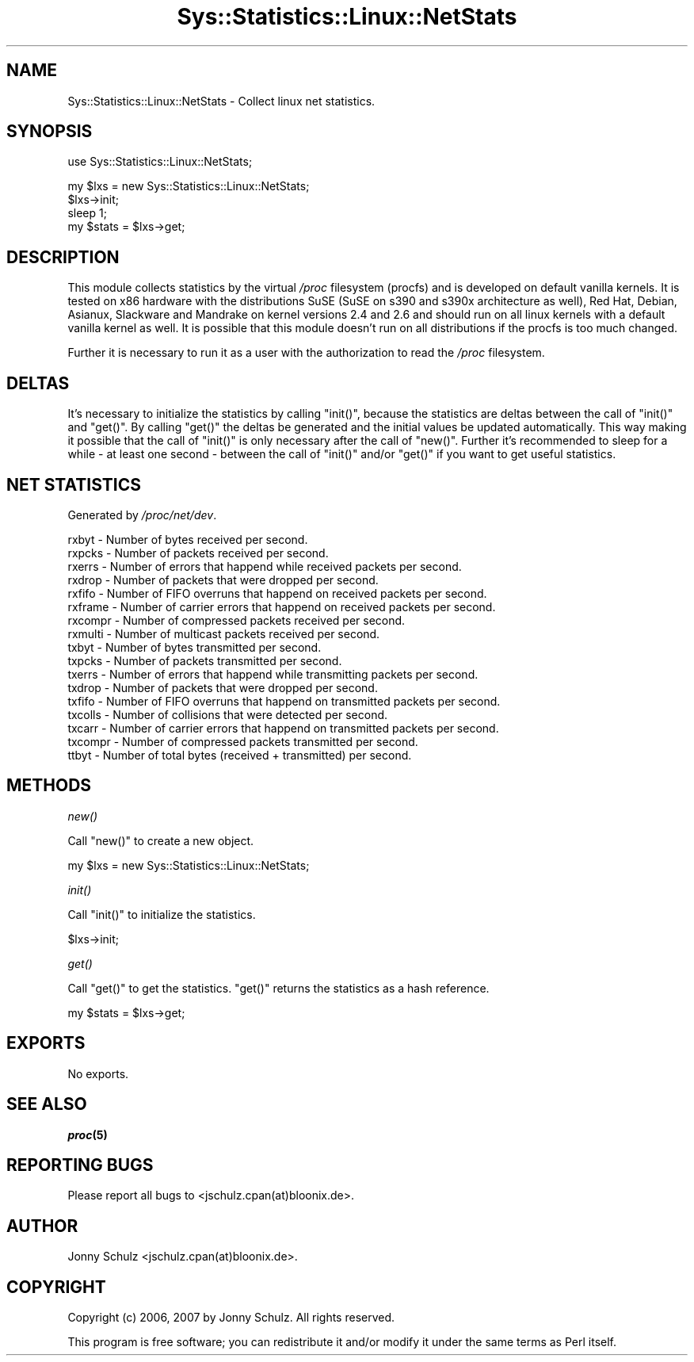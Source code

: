 .\" Automatically generated by Pod::Man v1.37, Pod::Parser v1.14
.\"
.\" Standard preamble:
.\" ========================================================================
.de Sh \" Subsection heading
.br
.if t .Sp
.ne 5
.PP
\fB\\$1\fR
.PP
..
.de Sp \" Vertical space (when we can't use .PP)
.if t .sp .5v
.if n .sp
..
.de Vb \" Begin verbatim text
.ft CW
.nf
.ne \\$1
..
.de Ve \" End verbatim text
.ft R
.fi
..
.\" Set up some character translations and predefined strings.  \*(-- will
.\" give an unbreakable dash, \*(PI will give pi, \*(L" will give a left
.\" double quote, and \*(R" will give a right double quote.  | will give a
.\" real vertical bar.  \*(C+ will give a nicer C++.  Capital omega is used to
.\" do unbreakable dashes and therefore won't be available.  \*(C` and \*(C'
.\" expand to `' in nroff, nothing in troff, for use with C<>.
.tr \(*W-|\(bv\*(Tr
.ds C+ C\v'-.1v'\h'-1p'\s-2+\h'-1p'+\s0\v'.1v'\h'-1p'
.ie n \{\
.    ds -- \(*W-
.    ds PI pi
.    if (\n(.H=4u)&(1m=24u) .ds -- \(*W\h'-12u'\(*W\h'-12u'-\" diablo 10 pitch
.    if (\n(.H=4u)&(1m=20u) .ds -- \(*W\h'-12u'\(*W\h'-8u'-\"  diablo 12 pitch
.    ds L" ""
.    ds R" ""
.    ds C` ""
.    ds C' ""
'br\}
.el\{\
.    ds -- \|\(em\|
.    ds PI \(*p
.    ds L" ``
.    ds R" ''
'br\}
.\"
.\" If the F register is turned on, we'll generate index entries on stderr for
.\" titles (.TH), headers (.SH), subsections (.Sh), items (.Ip), and index
.\" entries marked with X<> in POD.  Of course, you'll have to process the
.\" output yourself in some meaningful fashion.
.if \nF \{\
.    de IX
.    tm Index:\\$1\t\\n%\t"\\$2"
..
.    nr % 0
.    rr F
.\}
.\"
.\" For nroff, turn off justification.  Always turn off hyphenation; it makes
.\" way too many mistakes in technical documents.
.hy 0
.if n .na
.\"
.\" Accent mark definitions (@(#)ms.acc 1.5 88/02/08 SMI; from UCB 4.2).
.\" Fear.  Run.  Save yourself.  No user-serviceable parts.
.    \" fudge factors for nroff and troff
.if n \{\
.    ds #H 0
.    ds #V .8m
.    ds #F .3m
.    ds #[ \f1
.    ds #] \fP
.\}
.if t \{\
.    ds #H ((1u-(\\\\n(.fu%2u))*.13m)
.    ds #V .6m
.    ds #F 0
.    ds #[ \&
.    ds #] \&
.\}
.    \" simple accents for nroff and troff
.if n \{\
.    ds ' \&
.    ds ` \&
.    ds ^ \&
.    ds , \&
.    ds ~ ~
.    ds /
.\}
.if t \{\
.    ds ' \\k:\h'-(\\n(.wu*8/10-\*(#H)'\'\h"|\\n:u"
.    ds ` \\k:\h'-(\\n(.wu*8/10-\*(#H)'\`\h'|\\n:u'
.    ds ^ \\k:\h'-(\\n(.wu*10/11-\*(#H)'^\h'|\\n:u'
.    ds , \\k:\h'-(\\n(.wu*8/10)',\h'|\\n:u'
.    ds ~ \\k:\h'-(\\n(.wu-\*(#H-.1m)'~\h'|\\n:u'
.    ds / \\k:\h'-(\\n(.wu*8/10-\*(#H)'\z\(sl\h'|\\n:u'
.\}
.    \" troff and (daisy-wheel) nroff accents
.ds : \\k:\h'-(\\n(.wu*8/10-\*(#H+.1m+\*(#F)'\v'-\*(#V'\z.\h'.2m+\*(#F'.\h'|\\n:u'\v'\*(#V'
.ds 8 \h'\*(#H'\(*b\h'-\*(#H'
.ds o \\k:\h'-(\\n(.wu+\w'\(de'u-\*(#H)/2u'\v'-.3n'\*(#[\z\(de\v'.3n'\h'|\\n:u'\*(#]
.ds d- \h'\*(#H'\(pd\h'-\w'~'u'\v'-.25m'\f2\(hy\fP\v'.25m'\h'-\*(#H'
.ds D- D\\k:\h'-\w'D'u'\v'-.11m'\z\(hy\v'.11m'\h'|\\n:u'
.ds th \*(#[\v'.3m'\s+1I\s-1\v'-.3m'\h'-(\w'I'u*2/3)'\s-1o\s+1\*(#]
.ds Th \*(#[\s+2I\s-2\h'-\w'I'u*3/5'\v'-.3m'o\v'.3m'\*(#]
.ds ae a\h'-(\w'a'u*4/10)'e
.ds Ae A\h'-(\w'A'u*4/10)'E
.    \" corrections for vroff
.if v .ds ~ \\k:\h'-(\\n(.wu*9/10-\*(#H)'\s-2\u~\d\s+2\h'|\\n:u'
.if v .ds ^ \\k:\h'-(\\n(.wu*10/11-\*(#H)'\v'-.4m'^\v'.4m'\h'|\\n:u'
.    \" for low resolution devices (crt and lpr)
.if \n(.H>23 .if \n(.V>19 \
\{\
.    ds : e
.    ds 8 ss
.    ds o a
.    ds d- d\h'-1'\(ga
.    ds D- D\h'-1'\(hy
.    ds th \o'bp'
.    ds Th \o'LP'
.    ds ae ae
.    ds Ae AE
.\}
.rm #[ #] #H #V #F C
.\" ========================================================================
.\"
.IX Title "Sys::Statistics::Linux::NetStats 3"
.TH Sys::Statistics::Linux::NetStats 3 "2007-04-12" "perl v5.8.4" "User Contributed Perl Documentation"
.SH "NAME"
Sys::Statistics::Linux::NetStats \- Collect linux net statistics.
.SH "SYNOPSIS"
.IX Header "SYNOPSIS"
.Vb 1
\&   use Sys::Statistics::Linux::NetStats;
.Ve
.PP
.Vb 4
\&   my $lxs = new Sys::Statistics::Linux::NetStats;
\&   $lxs\->init;
\&   sleep 1;
\&   my $stats = $lxs\->get;
.Ve
.SH "DESCRIPTION"
.IX Header "DESCRIPTION"
This module collects statistics by the virtual \fI/proc\fR filesystem (procfs) and is developed on default vanilla
kernels. It is tested on x86 hardware with the distributions SuSE (SuSE on s390 and s390x architecture as well),
Red Hat, Debian, Asianux, Slackware and Mandrake on kernel versions 2.4 and 2.6 and should run on all linux
kernels with a default vanilla kernel as well. It is possible that this module doesn't run on all distributions
if the procfs is too much changed.
.PP
Further it is necessary to run it as a user with the authorization to read the \fI/proc\fR filesystem.
.SH "DELTAS"
.IX Header "DELTAS"
It's necessary to initialize the statistics by calling \f(CW\*(C`init()\*(C'\fR, because the statistics are deltas between
the call of \f(CW\*(C`init()\*(C'\fR and \f(CW\*(C`get()\*(C'\fR. By calling \f(CW\*(C`get()\*(C'\fR the deltas be generated and the initial values
be updated automatically. This way making it possible that the call of \f(CW\*(C`init()\*(C'\fR is only necessary
after the call of \f(CW\*(C`new()\*(C'\fR. Further it's recommended to sleep for a while \- at least one second \- between
the call of \f(CW\*(C`init()\*(C'\fR and/or \f(CW\*(C`get()\*(C'\fR if you want to get useful statistics.
.SH "NET STATISTICS"
.IX Header "NET STATISTICS"
Generated by \fI/proc/net/dev\fR.
.PP
.Vb 17
\&   rxbyt    \-  Number of bytes received per second.
\&   rxpcks   \-  Number of packets received per second.
\&   rxerrs   \-  Number of errors that happend while received packets per second.
\&   rxdrop   \-  Number of packets that were dropped per second.
\&   rxfifo   \-  Number of FIFO overruns that happend on received packets per second.
\&   rxframe  \-  Number of carrier errors that happend on received packets per second.
\&   rxcompr  \-  Number of compressed packets received per second.
\&   rxmulti  \-  Number of multicast packets received per second.
\&   txbyt    \-  Number of bytes transmitted per second.
\&   txpcks   \-  Number of packets transmitted per second.
\&   txerrs   \-  Number of errors that happend while transmitting packets per second.
\&   txdrop   \-  Number of packets that were dropped per second.
\&   txfifo   \-  Number of FIFO overruns that happend on transmitted packets per second.
\&   txcolls  \-  Number of collisions that were detected per second.
\&   txcarr   \-  Number of carrier errors that happend on transmitted packets per second.
\&   txcompr  \-  Number of compressed packets transmitted per second.
\&   ttbyt    \-  Number of total bytes (received + transmitted) per second.
.Ve
.SH "METHODS"
.IX Header "METHODS"
.Sh "\fInew()\fP"
.IX Subsection "new()"
Call \f(CW\*(C`new()\*(C'\fR to create a new object.
.PP
.Vb 1
\&   my $lxs = new Sys::Statistics::Linux::NetStats;
.Ve
.Sh "\fIinit()\fP"
.IX Subsection "init()"
Call \f(CW\*(C`init()\*(C'\fR to initialize the statistics.
.PP
.Vb 1
\&   $lxs\->init;
.Ve
.Sh "\fIget()\fP"
.IX Subsection "get()"
Call \f(CW\*(C`get()\*(C'\fR to get the statistics. \f(CW\*(C`get()\*(C'\fR returns the statistics as a hash reference.
.PP
.Vb 1
\&   my $stats = $lxs\->get;
.Ve
.SH "EXPORTS"
.IX Header "EXPORTS"
No exports.
.SH "SEE ALSO"
.IX Header "SEE ALSO"
\&\fB\f(BIproc\fB\|(5)\fR
.SH "REPORTING BUGS"
.IX Header "REPORTING BUGS"
Please report all bugs to <jschulz.cpan(at)bloonix.de>.
.SH "AUTHOR"
.IX Header "AUTHOR"
Jonny Schulz <jschulz.cpan(at)bloonix.de>.
.SH "COPYRIGHT"
.IX Header "COPYRIGHT"
Copyright (c) 2006, 2007 by Jonny Schulz. All rights reserved.
.PP
This program is free software; you can redistribute it and/or modify it under the same terms as Perl itself.
